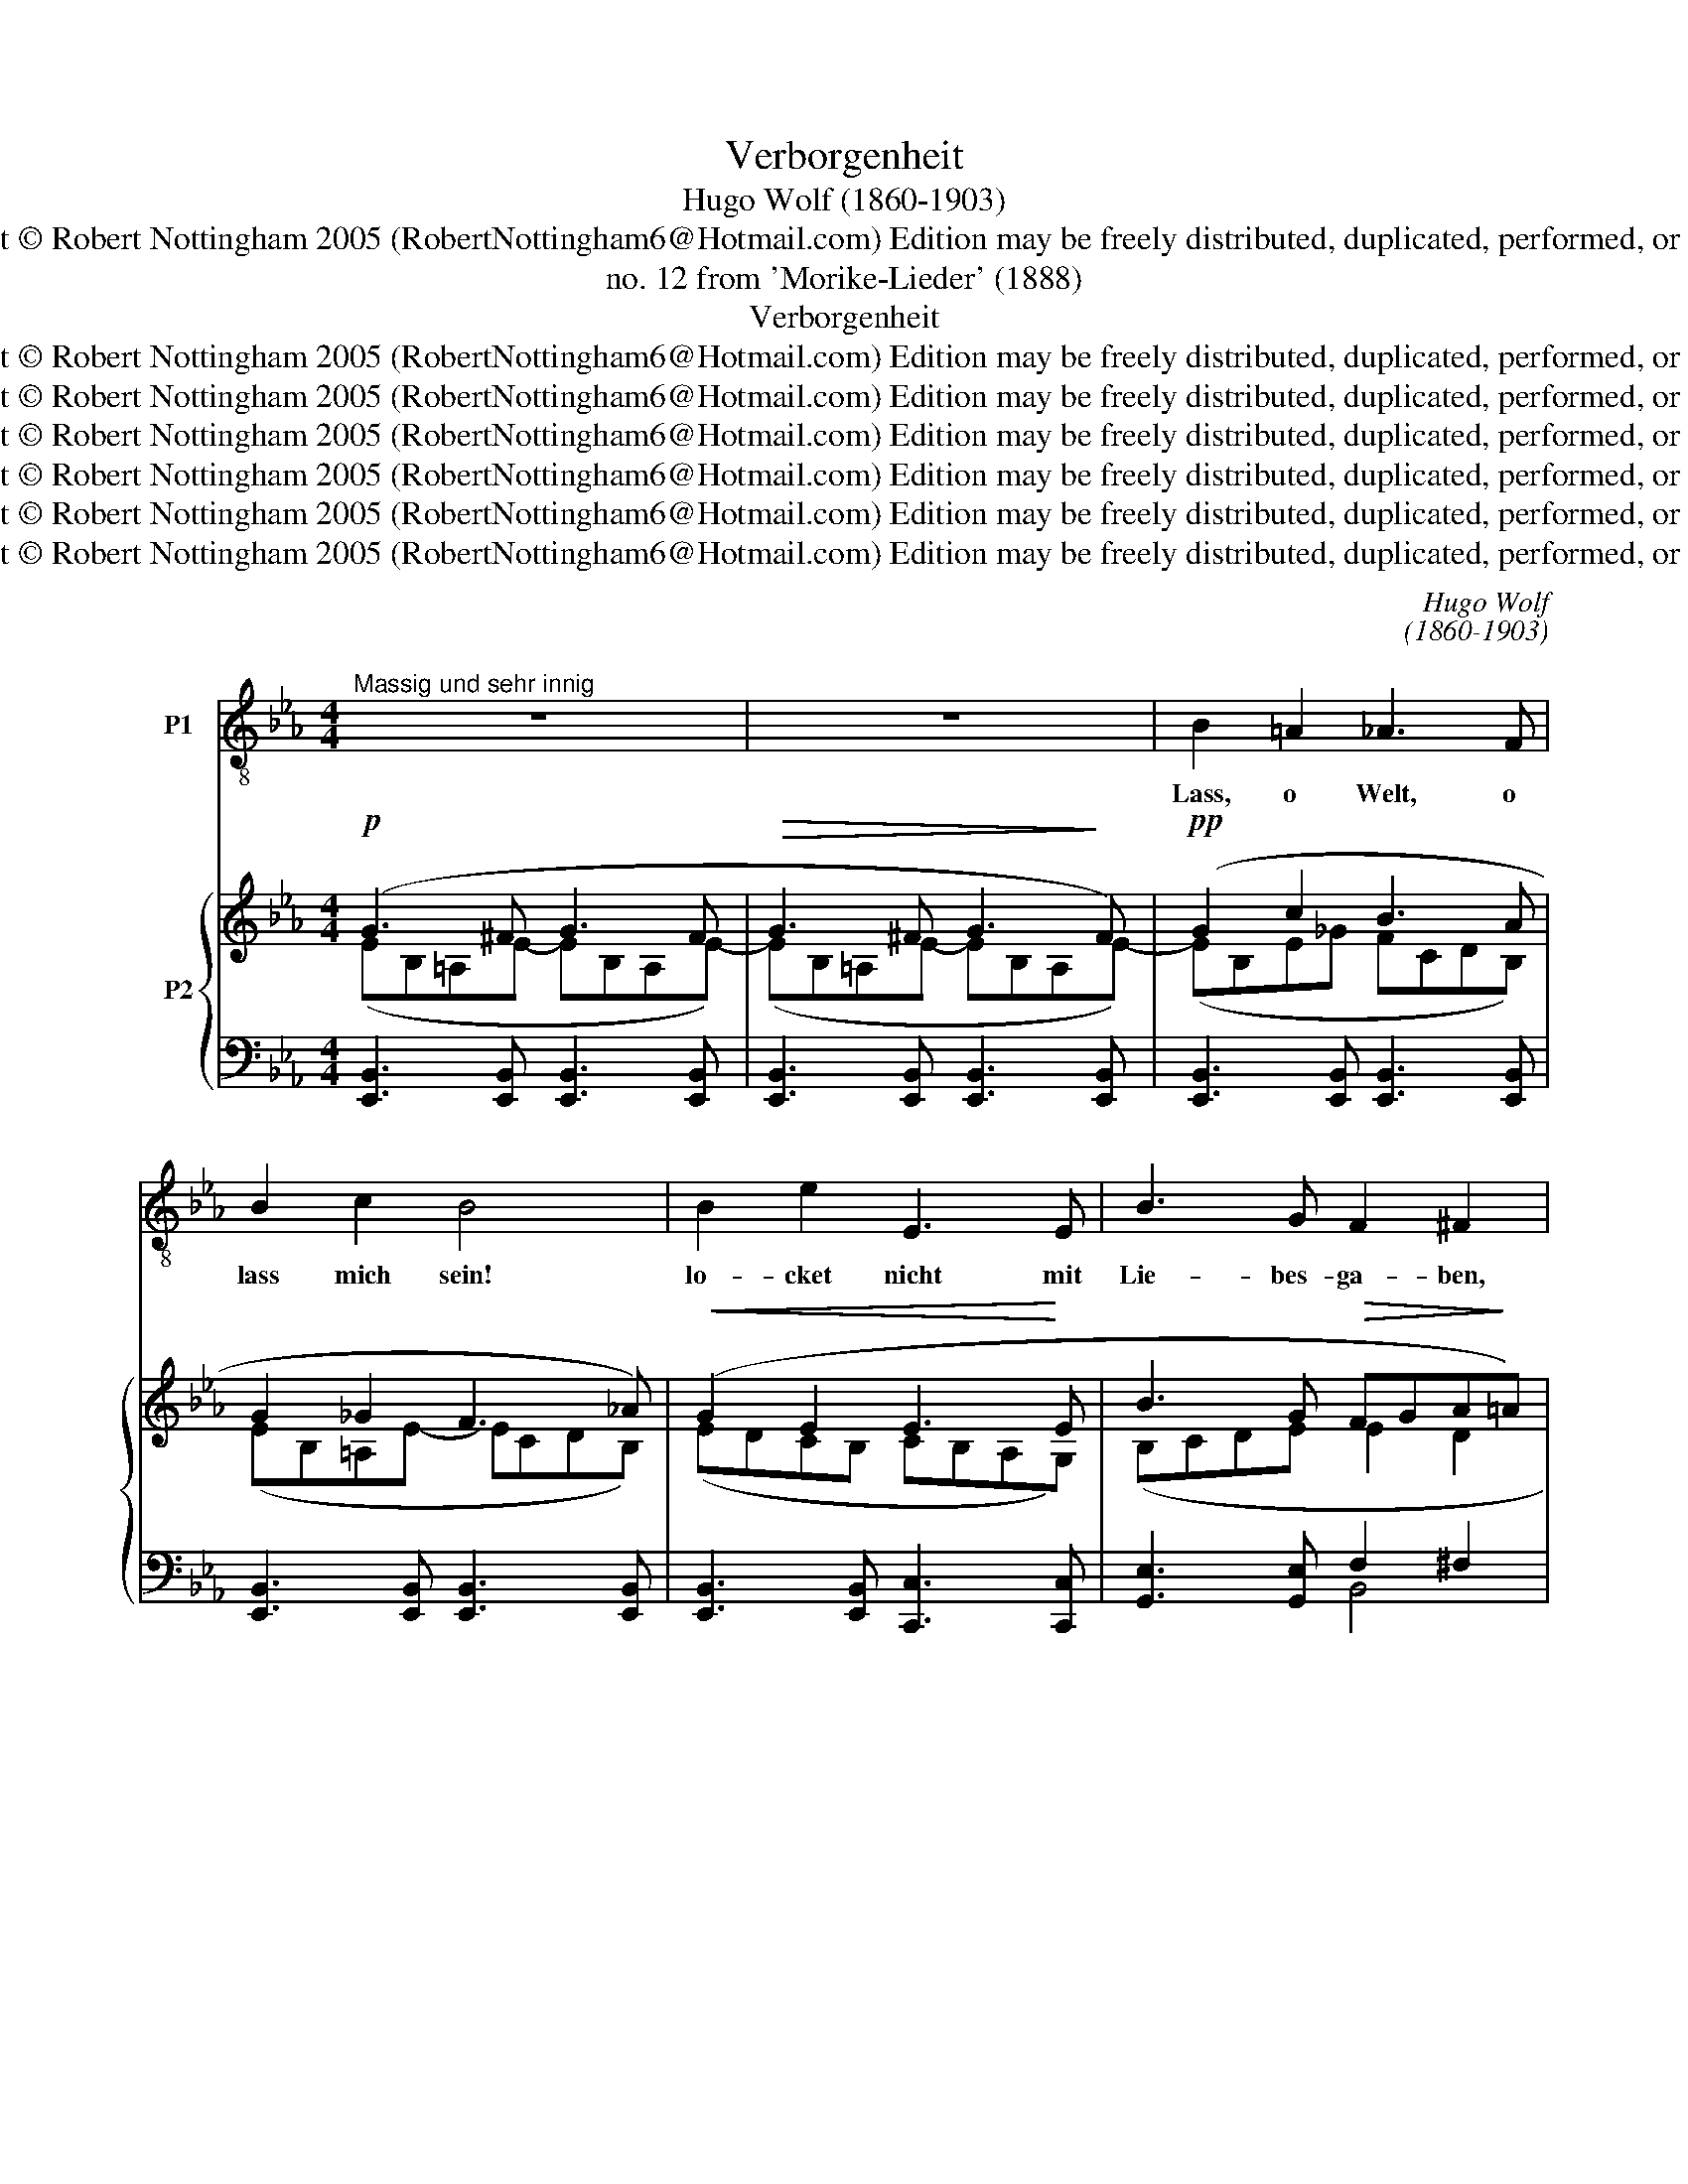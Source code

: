 X:1
T:Verborgenheit
T:Hugo Wolf (1860-1903)
T:Copyright © Robert Nottingham 2005 (RobertNottingham6@Hotmail.com) Edition may be freely distributed, duplicated, performed, or recorded.
T:no. 12 from 'Morike-Lieder' (1888)
T:Verborgenheit
T:Copyright © Robert Nottingham 2005 (RobertNottingham6@Hotmail.com) Edition may be freely distributed, duplicated, performed, or recorded.
T:Copyright © Robert Nottingham 2005 (RobertNottingham6@Hotmail.com) Edition may be freely distributed, duplicated, performed, or recorded.
T:Copyright © Robert Nottingham 2005 (RobertNottingham6@Hotmail.com) Edition may be freely distributed, duplicated, performed, or recorded.
T:Copyright © Robert Nottingham 2005 (RobertNottingham6@Hotmail.com) Edition may be freely distributed, duplicated, performed, or recorded.
T:Copyright © Robert Nottingham 2005 (RobertNottingham6@Hotmail.com) Edition may be freely distributed, duplicated, performed, or recorded.
T:Copyright © Robert Nottingham 2005 (RobertNottingham6@Hotmail.com) Edition may be freely distributed, duplicated, performed, or recorded.
C:Hugo Wolf
C:(1860-1903)
Z:Copyright © Robert Nottingham 2005 (RobertNottingham6@Hotmail.com)
Z:Edition may be freely distributed, duplicated, performed, or recorded.
%%score 1 { ( 2 3 ) | ( 4 5 ) }
L:1/8
M:4/4
K:Eb
V:1 treble-8 transpose=-12 nm="P1"
V:2 treble nm="P2"
V:3 treble 
V:4 bass 
V:5 bass 
V:1
"^Massig und sehr innig" z8 | z8 | B2 =A2 _A3 F | B2 c2 B4 | B2 e2 E3 E | B3 G F2 ^F2 | %6
w: ||Lass, o Welt, o|lass mich sein!|lo- cket nicht mit|Lie- bes- ga- ben,|
 B2 c2 B3 B | (B d2) c B2 A2 | G2 B2 e4- |"^rit." eG B>D"^a tempo" E4 | z G2 G G2 ^F2 | %11
w: lasst dies Herz al-|lei- * ne ha- ben|sei- ne Won-|* ne, sei- ne Pein!|Was ich trau- re,|
 c3 c (c2 =B2) | z c2 c e3 e | d2 c2 c2 =B2 | f2 e2 d3 c | f2 e2 d3 c | B2 B2 B3 B | %17
w: weiss ich nicht, _|es ist un- be-|kann- tes We- he;|im- mer- dar durch|Trä- nen se- he|ich der Son- ne|
 (B A2) _G _d4 |"^nach und nach belebter und leidenschaftlicher" z8 | F2 F2 F2 F2 | F3 c (c2 =B2) | %21
w: lie- * bes Licht.||Oft bin ich mir|kaum be- wusst _|
 _B2 B2 e3 e | (_g2 f)e ed z2 | z _g2 =A _c B2 z | z e2 _g f e3 |"^rit." =g3 f eBGE | %26
w: und die hel- le|Freu- * de zü- cket|durch die Schwe- re,|so mich drü- cket,|won- nig- lich in mei- ner|
"^rit." A4 z4 |"^tempo primo" B2 =A2 _A3 F | B2 c2 B4 | B2 e2 E3 E | B3 G F2 ^F2 | B2 c2 B3 B | %32
w: Brust.|Lass, o Welt, o|lass mich sein!|lo- cket nicht mit|Lie- bes- ga- ben,|lasst dies Herz al-|
 (B d2) c B2 A2 | G2 B2 e4- |"^rit." eG B>D E4 | z8 |] %36
w: lei- * ne ha- ben|sei- ne Won-|* ne, sei- ne Pein!||
V:2
!p! (G3 ^F G3 F |!>(! G3 ^F G3!>)! F) |!pp! (G2 c2 B3 A | G2 _G2 F3 _A) |!<(! (G2 E2 E3!<)! E | %5
 B3 G!>(! FGA!>)!=A) |!pp! (B2 =A2 _A3 A |!<(! G2 _G2!<)!!>(! F3!>)! _A) | %8
!<(! (G2 B2!<)!!>(! eGA!>)!=A) | [EGB]2 [A,D]2 [G,E][B,EG][B,EG][B,EG] | %10
!<(! [CEG][CEG][CEG]!<)![CEG]!>(! [CEG][CEG][CE^F]!>)![CEF] | %11
!<(! [D^Fc][DFc][DFc]!<)![DFc]!mf! [=FAc][FAc][FA=B][FAB] | %12
!<(! [A=Bf][Acf][Acf][Acf] [ce^f][cef][ceg]!<)![ceg] | %13
!f! [cda]!>(![cda][cd=a][cda] [c^fb][cfb][=B=f=b]!>)![Bfb] | %14
!p! [=Bf=b]!<(![cfc'][cfc'][c^fc'] [cfc'][cgc'][cac']!<)![cac'] | %15
!<(! [=Bf=b][cfc'][cfc'][c^fc'] [cfc'][dfd'][dfd']!<)![efe'] | %16
!pp! [d_gb][ebe'][ebe'][fbf'] [ebe'][fbf'][fbf'][gb_g'] | %17
 [_gbf'][ga_g'][gag'][gag'] [=g_c'=g'][ac'a'][ac'a'][ac'a'] | %18
 [a_c'a']!8va(![_d'a'_d''][d'a'd''][d'a'd''] [d'a'd'']!8va)![f'a'd''][fad'][fad'] | %19
!pp! [B,=DF]!<(![B,DF][B,DF][B,DF] [B,_DF][B,DF][B,DF][B,DF] | %20
 [F,CF][F,CF][F,CF][F,CF]!<)! [C=DF][CDF][=B,DF][B,DF] | %21
 [_B,E_G][B,EG]!<(![B,EG][B,EG] [_G,EG][G,EG][G,EG]!<)![G,EG] | %22
!f! [_G,=C_G][G,CG][G,CG][G,CG] [A,B,G]!<(![=DF=d][EGe]!<)![FAdf] | %23
!ff! [_G_ce_g]!mf![_G,_CEG][G,CEG][G,CEG] z!p!!<(! [=DF=d][EGe]!<)![F_Adf] | %24
!ff! [_G_ce_g]!mf![_G,_CEG][G,CEG][G,CEG]!<(! [A,E_A][Geg][Aea]!<)![=Ae=a] | %25
!ff! [Be=gb]!>(![G,EG][G,EG][G,EG] [G,EG][G,EG][G,EG]!>)![G,EG] | %26
!p!!>(! (A3 G [B,EF])[B,EG]!>)![B,EA][B,D=A] |!pp! (G2 c2 B3 A | G2 _G2 F3 _A) | %29
!<(! (G2 E2 E3!<)! E | B3 G!>(! FGA!>)!=A) |!pp! (B2 =A2 _A3 A |!<(! G2 _G2!<)!!>(! F3!>)! _A) | %33
!<(! (G2 B2!<)!!>(! eGA=A | [EGB]2)!>)! z2 [G,E]4- | [G,E]4 z4 |] %36
V:3
 (EB,=A,E- EB,A,E-) | (EB,=A,E- EB,A,E-) | (EB,E_G FCDB,) | (EB,=A,E- ECDB,) | (EDCB, CB,A,G,) | %5
 (B,CDE E2 D2 | GB,E_G FCDB,) | (EB,=A,E- ECDB,) | (EB,FA G E2 E-) | x8 | x8 | x8 | x8 | x8 | x8 | %15
 x8 | x8 | x8 | x!8va(! x4!8va)! x3 | x8 | x8 | x8 | x8 | x8 | x8 | x8 | [A,_C][A,C][A,C][A,C] x4 | %27
 (EB,E_G FCDB,) | (EB,=A,E- ECDB,) | (EDCB, CB,A,G,) | (B,CDE E2 D2 | GB,E_G FCDB,) | %32
 (EB,=A,E- ECDB,) | EB,FA G E2 E- | x8 | x8 |] %36
V:4
 [E,,B,,]3 [E,,B,,] [E,,B,,]3 [E,,B,,] | [E,,B,,]3 [E,,B,,] [E,,B,,]3 [E,,B,,] | %2
 [E,,B,,]3 [E,,B,,] [E,,B,,]3 [E,,B,,] | [E,,B,,]3 [E,,B,,] [E,,B,,]3 [E,,B,,] | %4
 [E,,B,,]3 [E,,B,,] [C,,C,]3 [C,,C,] | [G,,E,]3 [G,,E,] F,2 ^F,2 | %6
 [E,,B,,]3 [E,,B,,] [E,,B,,]3 [E,,B,,] | [E,,B,,]3 [E,,B,,] [E,,B,,]3 [E,,B,,] | %8
 [E,,B,,]2 [D,,B,,]2 [C,,C,]2 [_C,,_C,]2 | %9
 [B,,,B,,]2 [B,,F,]2"^a tempo" [E,,B,,E,]2- [E,,B,,E,] z | z2 [C,,C,]2 [A,,A,]4 | %11
 z2 [A,,A,]2 [D,D]4- | [D,D]2 [E,E]2 [A,A]3 [G,G] | [^F,^F]4 [G,G]4 | %14
 [A,=B,A][A,CA][A,CA][A,CA] [A,CA][A,CA][A,CA][A,CA] | %15
 [A,=B,A][A,CA][A,CA][A,CA] [=A,C^F=A][A,CFA][A,CFA][A,CFA] | %16
 [B,E_GB][B,EGB][B,EGB][B,EGB] [_CGB][CGB][CGB][CGB] | %17
 [_C_G_c][=CA=c][CAc][CAc] [_DF_c][DFc][DFc][DFc] | %18
 [_DF_c][_df_c'][dfc'][dfc'] [dfc'][DFc][DFc][DFc] | [B,,,B,,]3 [B,,,B,,] [_D,,_D,]3 [D,,D,] | %20
 [=A,,,=A,,]3 [_A,,,_A,,] [G,,,G,,]4 | [E,,E,]3 [_D,,_D,] [_C,,_C,]3 [B,,,B,,] | %22
 [=A,,,=A,,]3 [A,,,A,,] [B,,,B,,][B,,_A,B,][B,,_G,B,][B,,F,B,] | %23
 [=A,,E,=A,][A,,E,A,][A,,E,A,][A,,E,A,] B,,,[B,,_A,B,][B,,_G,B,][B,,F,B,] | %24
 [=A,,E,=A,][A,,E,A,][A,,E,A,][A,,E,A,] [=C,_G,C][C,G,_A,C][C,G,A,C][_C,G,_C] | %25
 [B,,E,B,][B,,E,B,][B,,E,B,][B,,E,B,] [=C,E,=C][C,E,C][C,E,C][C,E,C] | %26
 F,,,[F,,E,][F,,E,][F,,E,] [B,,A,][B,,G,][B,,F,][B,,^F,] | [E,,B,,]3 [E,,B,,] [E,,B,,]3 [E,,B,,] | %28
 [E,,B,,]3 [E,,B,,] [E,,B,,]3 [E,,B,,] | [E,,B,,]3 [E,,B,,] [C,,C,]3 [C,,C,] | %30
 [G,,E,]3 [G,,E,] F,2 ^F,2 | [E,,B,,]3 [E,,B,,] [E,,B,,]3 [E,,B,,] | %32
 [E,,B,,]3 [E,,B,,] [E,,B,,]3 [E,,B,,] | %33
"^for an excellent translation, see Brian Cole's at:http://www.brindin.com/pgmorver.htm" [E,,B,,]2 [D,,B,,]2 [C,,C,]2 [_C,,_C,]2 | %34
 B,,,2 [B,,F,]2 [E,,B,,E,]4- | [E,,B,,E,]4 z4 |] %36
V:5
 x8 | x8 | x8 | x8 | x8 | x4 B,,4 | x8 | x8 | x8 | x8 | x8 | x8 | x8 | x8 | x8 | x8 | x8 | x8 | %18
 x8 | x8 | x8 | x8 | x8 | x8 | x8 | x8 | x8 | x8 | x8 | x8 | x4 B,,4 | x8 | x8 | x8 | x8 | x8 |] %36

